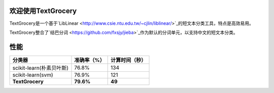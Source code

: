 .. TextGrocery documentation master file, created by
   sphinx-quickstart on Wed Jan 28 11:34:57 2015.
   You can adapt this file completely to your liking, but it should at least
   contain the root `toctree` directive.

欢迎使用TextGrocery
===================

TextGrocery是一个基于`LibLinear <http://www.csie.ntu.edu.tw/~cjlin/liblinear/>`_的短文本分类工具，特点是高效易用。

TextGrocery整合了`结巴分词 <https://github.com/fxsjy/jieba>`_作为默认的分词单元，以支持中文的短文本分类。

性能
====



========================  =============  ===============
分类器                      准确率（%）   		计算时间（秒）
========================  =============  ===============
scikit-learn(朴素贝叶斯)  	76.8%           134
scikit-learn(svm)         	76.9%           121
**TextGrocery**           **79.6%**       **49**
========================  =============  ===============
